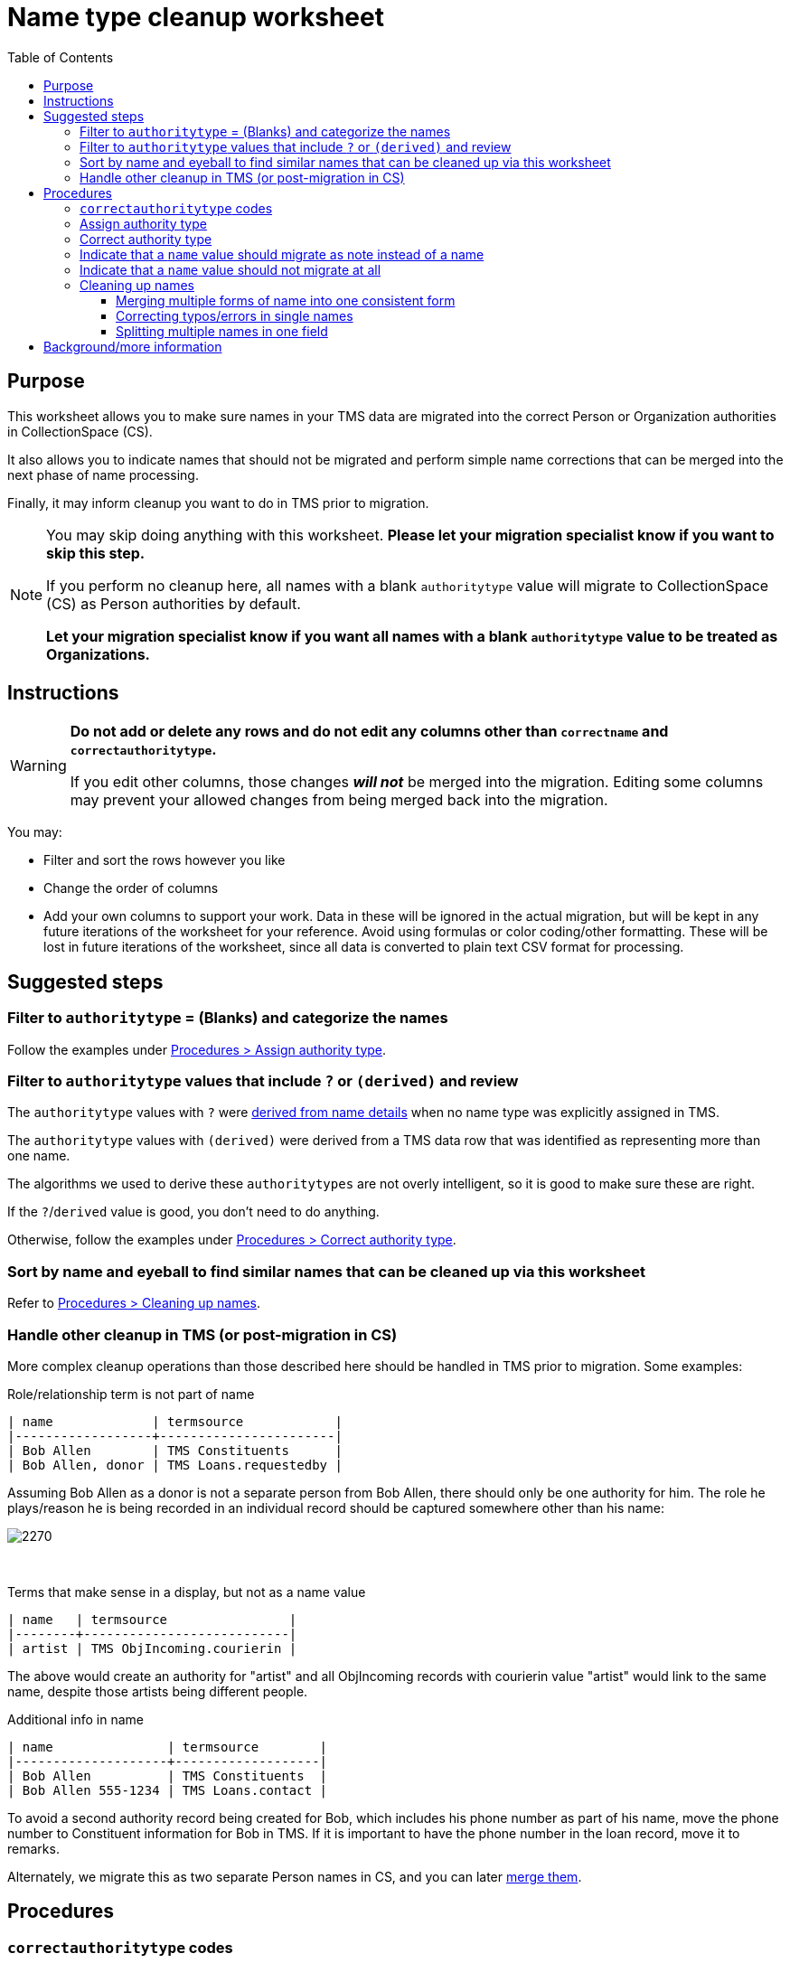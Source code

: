 :toc:
:toc-placement!:
:toclevels: 4

ifdef::env-github[]
:tip-caption: :bulb:
:note-caption: :information_source:
:important-caption: :heavy_exclamation_mark:
:caution-caption: :fire:
:warning-caption: :warning:
:imagesdir: https://raw.githubusercontent.com/lyrasis/kiba-tms/main/doc/img
endif::[]

= Name type cleanup worksheet

toc::[]

== Purpose

This worksheet allows you to make sure names in your TMS data are migrated into the correct Person or Organization authorities in CollectionSpace (CS).

It also allows you to indicate names that should not be migrated and perform simple name corrections that can be merged into the next phase of name processing.

Finally, it may inform cleanup you want to do in TMS prior to migration.

[NOTE]
====
You may skip doing anything with this worksheet. *Please let your migration specialist know if you want to skip this step.*

If you perform no cleanup here, all names with a blank `authoritytype` value will migrate to CollectionSpace (CS) as Person authorities by default.

*Let your migration specialist know if you want all names with a blank `authoritytype` value to be treated as Organizations.*
====

== Instructions

[WARNING]
====
*Do not add or delete any rows and do not edit any columns other than `correctname` and `correctauthoritytype`.*

If you edit other columns, those changes *_will not_* be merged into the migration. Editing some columns may prevent your allowed changes from being merged back into the migration. 
====

You may:

* Filter and sort the rows however you like
* Change the order of columns
* Add your own columns to support your work. Data in these will be ignored in the actual migration, but will be kept in any future iterations of the worksheet for your reference. Avoid using formulas or color coding/other formatting. These will be lost in future iterations of the worksheet, since all data is converted to plain text CSV format for processing.

== Suggested steps

=== Filter to `authoritytype` = (Blanks) and categorize the names

Follow the examples under https://github.com/lyrasis/kiba-tms/blob/main/doc/name_type_cleanup_worksheet.adoc#assign-authority-type[Procedures > Assign authority type].

=== Filter to `authoritytype` values that include `?` or `(derived)` and review

The `authoritytype` values with `?` were xref:data_preparation_details/deriving_authority_category_from_name_data.adoc[derived from name details] when no name type was explicitly assigned in TMS.

The `authoritytype` values with `(derived)` were derived from a TMS data row that was identified as representing more than one name.

The algorithms we used to derive these `authoritytypes` are not overly intelligent, so it is good to make sure these are right.

If the `?`/`derived` value is good, you don't need to do anything.

Otherwise, follow the examples under https://github.com/lyrasis/kiba-tms/blob/main/doc/name_type_cleanup_worksheet.adoc#correct-authority-type[Procedures > Correct authority type].

=== Sort by name and eyeball to find similar names that can be cleaned up via this worksheet

Refer to https://github.com/lyrasis/kiba-tms/blob/main/doc/name_type_cleanup_worksheet.adoc#cleaning-up-names[Procedures > Cleaning up names].

=== Handle other cleanup in TMS (or post-migration in CS)

More complex cleanup operations than those described here should be handled in TMS prior to migration. Some examples:


.Role/relationship term is not part of name
....
| name             | termsource            |
|------------------+-----------------------|
| Bob Allen        | TMS Constituents      |
| Bob Allen, donor | TMS Loans.requestedby |
....

Assuming Bob Allen as a donor is not a separate person from Bob Allen, there should only be one authority for him. The role he plays/reason he is being recorded in an individual record should be captured somewhere other than his name:

image::name_type_cleanup_donor.png[2270]
+++&nbsp;+++

.Terms that make sense in a display, but not as a name value
....
| name   | termsource                |
|--------+---------------------------|
| artist | TMS ObjIncoming.courierin |
....

The above would create an authority for "artist" and all ObjIncoming records with courierin value "artist" would link to the same name, despite those artists being different people.

.Additional info in name
....
| name               | termsource        |
|--------------------+-------------------|
| Bob Allen          | TMS Constituents  |
| Bob Allen 555-1234 | TMS Loans.contact |
....

To avoid a second authority record being created for Bob, which includes his phone number as part of his name, move the phone number to Constituent information for Bob in TMS. If it is important to have the phone number in the loan record, move it to remarks.

Alternately, we migrate this as two separate Person names in CS, and you can later https://collectionspace.atlassian.net/wiki/spaces/COL/pages/905445377/User+Manual+Data+Updates+Merge+Authority+Items[merge them]. 

== Procedures

=== `correctauthoritytype` codes

`d`:: drop, or, do not migrate
`n`:: migrate as note instead of name
`o`:: Organization
`p`:: Person


=== Assign authority type

.Example 1, original
....
| name           | correctname | authoritytype | correctauthoritytype |
|----------------+-------------+---------------+----------------------|
| Some Name Here |             |               |                      |
....

.Example 1 fixed, if "Some Name Here" is a Person
....
| name           | correctname | authoritytype | correctauthoritytype |
|----------------+-------------+---------------+----------------------|
| Some Name Here |             |               | p                    |
....

.Example 1 fixed, if "Some Name Here" is an Organization
....
| name           | correctname | authoritytype | correctauthoritytype |
|----------------+-------------+---------------+----------------------|
| Some Name Here |             |               | o                    |
....

=== Correct authority type

.Example 2, original
....
| name           | correctname | authoritytype | correctauthoritytype |
|----------------+-------------+---------------+----------------------|
| Some Name Here |             | Person        |                      |
....

.Example 2, fixed, if "Some Name Here" is actually an Organization
....
| name           | correctname | authoritytype | correctauthoritytype |
|----------------+-------------+---------------+----------------------|
| Some Name Here |             | Person        | o                    |
....

=== Indicate that a `name` value should migrate as note instead of a name

This worksheet contains all unique values in TMS fields that map to CS fields controlled by Person/Org authorities. Not all of those fields in TMS are controlled, so sometimes non-name information is recorded there.

.Example 3, original
....
| name                                        | correctname | authoritytype | correctauthoritytype | termsource                |
|---------------------------------------------+-------------+---------------+----------------------+---------------------------|
| Already at Museum; picked up by Sam in 2012 |             |               |                      | TMS ObjIncoming.courierin |
....

In most cases, the records these values are mapping into have other fields we can populate with a free-text note. To indicate this treatment is desired for a value:

.Example 3, migrate as note
....
| name                                        | correctname | authoritytype | correctauthoritytype | termsource                |
|---------------------------------------------+-------------+---------------+----------------------+---------------------------|
| Already at Museum; picked up by Sam in 2012 |             |               | n                    | TMS ObjIncoming.courierin |
....

=== Indicate that a `name` value should not migrate at all

.Example 4, original
....
| name        | correctname | authoritytype | correctauthoritytype | termsource               |
|-------------+-------------+---------------+----------------------+--------------------------|
| not entered |             |               |                      | TMS ObjIncoming.approver |
....

.Example 4, not migrating
....
| name        | correctname | authoritytype | correctauthoritytype | termsource               |
|-------------+-------------+---------------+----------------------+--------------------------|
| not entered |             |               | d                    | TMS ObjIncoming.approver |
....

No authority will be created for "not entered".

Fields that try to look up the migrating name (or note) value associated with this TMS value will just be left blank.

=== Cleaning up names

==== Merging multiple forms of name into one consistent form

.Example 5, original
....
| name                   | correctname | authoritytype | correctauthoritytype | termsource                  |
|------------------------+-------------+---------------+----------------------+-----------------------------|
| Acquisition committee  |             | Organization  |                      | TMS ObjIncoming.approvedby  |
| Acquisitions committee |             | Organization  |                      | TMS ObjAccession.authorizer |
....

Left as is, the data will create two separate Organization authorities. You probably don't want that.

If you provide the following, one Organization for "Acquisitions committee" will be created.

The migration process will try to look up "Acquisition committee" and see that the proper name to use is "Acquisitions committee".

.Example 5, merging name forms with no variant
....
| name                   | correctname            | authoritytype | correctauthoritytype | termsource                  |
|------------------------+------------------------+---------------+----------------------+-----------------------------|
| Acquisition committee  | Acquisitions committee | Organization  |                      | TMS ObjIncoming.approvedby  |
| Acquisitions committee |                        | Organization  |                      | TMS ObjAccession.authorizer |
....

IMPORTANT: The solution above will *not* create a variant form of name "Acquisition committee" in the authority for "Acquisitions committee" (See https://github.com/lyrasis/collectionspace-migration-explainers/blob/main/docs/authority_main_variant_term_functionality.adoc[Authority main and variant term functionality]). This step is intended to handle simple/obvious misspellings/variations in form, without If creating a variant is important to you, wait until the next cleanup phase, which allows you to specify some more sophisticated operations. 


NOTE: If `authoritytype` needs to be added or corrected for the names, it needs to be done on each row!

.Example 6, original
....
| name                   | correctname | authoritytype | correctauthoritytype | termsource                  |
|------------------------+-------------+---------------+----------------------+-----------------------------|
| Acquisition committee  |             |               |                      | TMS ObjIncoming.approvedby  |
| Acquisitions committee |             |               |                      | TMS ObjAccession.authorizer |
....

.Example 6, fixed
....
| name                   | correctname            | authoritytype | correctauthoritytype | termsource                  |
|------------------------+------------------------+---------------+----------------------+-----------------------------|
| Acquisition committee  | Acquisitions committee |               | o                    | TMS ObjIncoming.approvedby  |
| Acquisitions committee |                        |               | o                    | TMS ObjAccession.authorizer |
....

This is required because the following situation is possible:

.Example 7
....
| name     | correctname | authoritytype | correctauthoritytype |
|----------+-------------+---------------+----------------------|
| Vangard  | Vanguard    | Organization? | p                    |
| Vanguard |             | Organization  |                      |
....

In Example 7, the additional data provided for reference in the spreadsheet allowed you to determine the first is actually the name used by a person. Given the above, the migration will create one Organization authority for "Vanguard" and one Person authority for "Vanguard".

Another use case is if you have chosen direct form of name as your preferred form, but some names are entered in non-Constituent-linked fields in indirect order:

.Example 8, original
....
| name      | correctname | authoritytype | correctauthoritytype | termsource          |
|-----------+-------------+---------------+----------------------+---------------------|
| Jane Doe  |             | Person        |                      | Constituents.person |
| Doe, Jane |             |               |                      | Loans.requestedby   |
....

Given the above, if the second name is marked as a person without providing a `correctname`, two separate Person authorities will be created.

With the edits shown below, one Person authority is created for "Jane Doe" and that value will be used in your Loan In or Loan Out records.

.Example 8, fixed
....
| name      | correctname | authoritytype | correctauthoritytype | termsource          |
|-----------+-------------+---------------+----------------------+---------------------|
| Jane Doe  |             | Person        |                      | Constituents.person |
| Doe, Jane | Jane Doe    |               | p                    | Loans.requestedby   |
....

==== Correcting typos/errors in single names

This procedure can also be used to correct typos in single names:

.Example 9, original
....
| name        | correctname | authoritytype | correctauthoritytype |
|-------------+-------------+---------------+----------------------|
| Brain Bones |             | Person        |                      |
....

This name may be used 100 times in your TMS data, but you only need to fix it once here for it to migrate with the correct spelling.

.Example 9, fixed
....
| name        | correctname | authoritytype | correctauthoritytype |
|-------------+-------------+---------------+----------------------|
| Brain Bones | Brian Bones | Person        |                      |
....

==== Splitting multiple names in one field

Given the original data for Example 10, three separate Person authority records would be created.

.Example 10, original
....
| name                       | correctname | authoritytype | correctauthoritytype |
|----------------------------+-------------+---------------+----------------------|
| Ann Booth                  |             | Person        |                      |
| Becky Barrow               |             | Person        |                      |
| Becky Barrow and Ann Booth |             | Person        |                      |
....

The fixed data for Example 10 below will cause two Person authority records to be created. For records in TMS that have "Becky Barrow and Ann Booth", the two name values will be entered separately:

image::name_type_cleanup_ex_10_1.png[1134]
+++&nbsp;+++

.Example 10, fixed
....
| name                       | correctname             | authoritytype | correctauthoritytype |
|----------------------------+-------------------------+---------------+----------------------|
| Ann Booth                  |                         | Person        |                      |
| Becky Barrow               | Beckie Barrow           | Person        |                      |
| Becky Barrow and Ann Booth | Beckie Barrow|Ann Booth | Person        | p|p                  |
....

[IMPORTANT]
====
Note that:

* The corrected/final form of name must be given in the `correctname` column of the row being split. If we instead had `Becky Barrow|Ann Booth`, then three authorities will be created: Ann Booth, Beckie Barrow, and Becky Barrow.
* The authority type should be specified for each name in `correctauthoritytype`. This is required because you could have something like `Ann Booth|Vanguard`. Is that Vanguard the artist (Person), or the organization?
====

== Background/more information

Refer to xref:name_compilation.adoc[Name compilation data preparation details] for details on how data was processed to create this worksheet.



